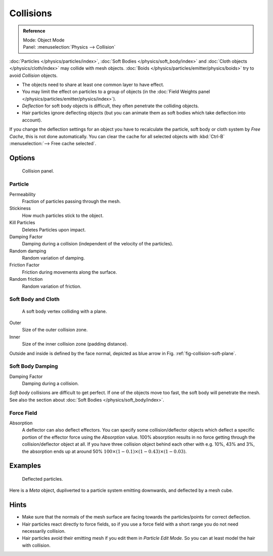 .. _bpy.types.CollisionModifier:
.. _bpy.types.CollisionSettings:

**********
Collisions
**********

.. admonition:: Reference
   :class: refbox

   | Mode:     Object Mode
   | Panel:    :menuselection:`Physics --> Collision`

:doc:`Particles </physics/particles/index>`, :doc:`Soft Bodies </physics/soft_body/index>`
and :doc:`Cloth objects </physics/cloth/index>` may collide with mesh objects.
:doc:`Boids </physics/particles/emitter/physics/boids>` try to avoid *Collision* objects.

- The objects need to share at least one common layer to have effect.
- You may limit the effect on particles to a group of objects
  (in the :doc:`Field Weights panel </physics/particles/emitter/physics/index>`).
- *Deflection* for soft body objects is difficult, they often penetrate the colliding objects.
- Hair particles ignore deflecting objects
  (but you can animate them as soft bodies which take deflection into account).

If you change the deflection settings for an object you have to recalculate the particle,
soft body or cloth system by *Free Cache*, this is not done automatically. You can
clear the cache for all selected objects with :kbd:`Ctrl-B` :menuselection:`--> Free cache selected`.


Options
=======

.. figure:: /images/physics_collision_panel.png

   Collision panel.


Particle
--------

Permeability
   Fraction of particles passing through the mesh.
Stickiness
   How much particles stick to the object.
Kill Particles
   Deletes Particles upon impact.

Damping Factor
   Damping during a collision (independent of the velocity of the particles).
Random damping
   Random variation of damping.

Friction Factor
   Friction during movements along the surface.
Random friction
   Random variation of friction.


Soft Body and Cloth
-------------------

.. _fig-collision-soft-plane:

.. figure:: /images/physics_collision_outer-inner.png
   :width: 380px

   A soft body vertex colliding with a plane.

Outer
   Size of the outer collision zone.
Inner
   Size of the inner collision zone (padding distance).

Outside and inside is defined by the face normal, depicted as blue arrow in Fig. :ref:`fig-collision-soft-plane`.


Soft Body Damping
-----------------

Damping Factor
   Damping during a collision.

*Soft body* collisions are difficult to get perfect. If one of the objects move too fast,
the soft body will penetrate the mesh. See also the section about :doc:`Soft Bodies </physics/soft_body/index>`.


Force Field
-----------

Absorption
   A deflector can also deflect effectors. You can specify some collision/deflector objects which deflect a specific
   portion of the effector force using the *Absorption* value. 100% absorption results in no force getting
   through the collision/deflector object at all. If you have three collision object behind each other with e.g.
   10%, 43% and 3%, the absorption ends up at around 50% :math:`100 × (1 - 0.1) × (1 - 0.43) × (1 - 0.03)`.


Examples
========

.. figure:: /images/physics_collision_defected-particles.jpg

   Deflected particles.

Here is a *Meta* object, dupliverted to a particle system emitting downwards, and deflected by a mesh cube.


Hints
=====

- Make sure that the normals of the mesh surface are facing towards the particles/points for correct deflection.
- Hair particles react directly to force fields,
  so if you use a force field with a short range you do not need necessarily collision.
- Hair particles avoid their emitting mesh if you edit them in *Particle Edit Mode*.
  So you can at least model the hair with collision.

